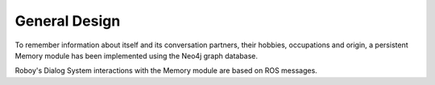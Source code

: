 General Design
==============

To remember information about itself and its conversation partners, their hobbies, occupations and origin, a persistent Memory module has been implemented using the Neo4j graph database.

Roboy's Dialog System interactions with the Memory module are based on ROS messages.
